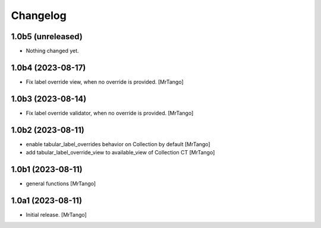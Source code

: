 Changelog
=========


1.0b5 (unreleased)
------------------

- Nothing changed yet.


1.0b4 (2023-08-17)
------------------

- Fix label override view, when no override is provided.
  [MrTango]


1.0b3 (2023-08-14)
------------------

- Fix label override validator, when no override is provided.
  [MrTango]


1.0b2 (2023-08-11)
------------------

- enable tabular_label_overrides behavior on Collection by default
  [MrTango]

- add tabular_label_override_view to available_view of Collection CT
  [MrTango]


1.0b1 (2023-08-11)
------------------

- general functions
  [MrTango]


1.0a1 (2023-08-11)
------------------

- Initial release.
  [MrTango]
